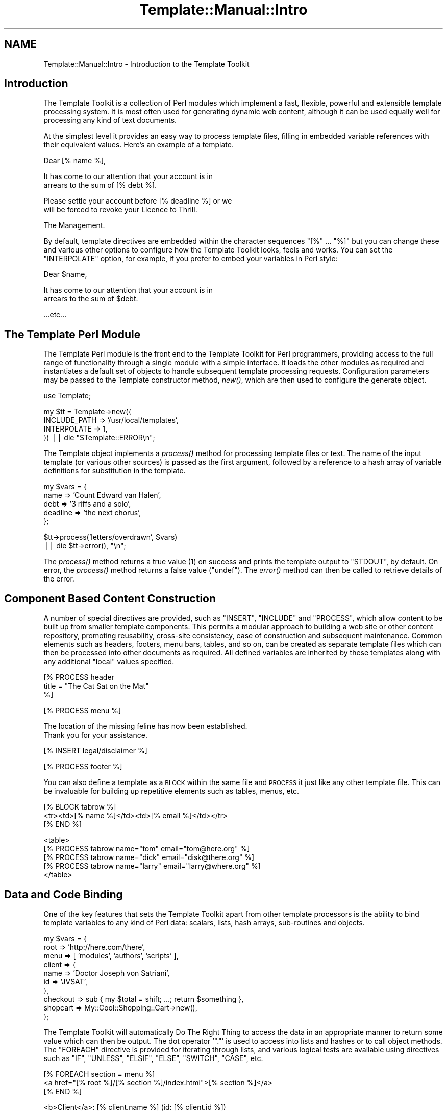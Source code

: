 .\" Automatically generated by Pod::Man v1.37, Pod::Parser v1.32
.\"
.\" Standard preamble:
.\" ========================================================================
.de Sh \" Subsection heading
.br
.if t .Sp
.ne 5
.PP
\fB\\$1\fR
.PP
..
.de Sp \" Vertical space (when we can't use .PP)
.if t .sp .5v
.if n .sp
..
.de Vb \" Begin verbatim text
.ft CW
.nf
.ne \\$1
..
.de Ve \" End verbatim text
.ft R
.fi
..
.\" Set up some character translations and predefined strings.  \*(-- will
.\" give an unbreakable dash, \*(PI will give pi, \*(L" will give a left
.\" double quote, and \*(R" will give a right double quote.  | will give a
.\" real vertical bar.  \*(C+ will give a nicer C++.  Capital omega is used to
.\" do unbreakable dashes and therefore won't be available.  \*(C` and \*(C'
.\" expand to `' in nroff, nothing in troff, for use with C<>.
.tr \(*W-|\(bv\*(Tr
.ds C+ C\v'-.1v'\h'-1p'\s-2+\h'-1p'+\s0\v'.1v'\h'-1p'
.ie n \{\
.    ds -- \(*W-
.    ds PI pi
.    if (\n(.H=4u)&(1m=24u) .ds -- \(*W\h'-12u'\(*W\h'-12u'-\" diablo 10 pitch
.    if (\n(.H=4u)&(1m=20u) .ds -- \(*W\h'-12u'\(*W\h'-8u'-\"  diablo 12 pitch
.    ds L" ""
.    ds R" ""
.    ds C` ""
.    ds C' ""
'br\}
.el\{\
.    ds -- \|\(em\|
.    ds PI \(*p
.    ds L" ``
.    ds R" ''
'br\}
.\"
.\" If the F register is turned on, we'll generate index entries on stderr for
.\" titles (.TH), headers (.SH), subsections (.Sh), items (.Ip), and index
.\" entries marked with X<> in POD.  Of course, you'll have to process the
.\" output yourself in some meaningful fashion.
.if \nF \{\
.    de IX
.    tm Index:\\$1\t\\n%\t"\\$2"
..
.    nr % 0
.    rr F
.\}
.\"
.\" For nroff, turn off justification.  Always turn off hyphenation; it makes
.\" way too many mistakes in technical documents.
.hy 0
.if n .na
.\"
.\" Accent mark definitions (@(#)ms.acc 1.5 88/02/08 SMI; from UCB 4.2).
.\" Fear.  Run.  Save yourself.  No user-serviceable parts.
.    \" fudge factors for nroff and troff
.if n \{\
.    ds #H 0
.    ds #V .8m
.    ds #F .3m
.    ds #[ \f1
.    ds #] \fP
.\}
.if t \{\
.    ds #H ((1u-(\\\\n(.fu%2u))*.13m)
.    ds #V .6m
.    ds #F 0
.    ds #[ \&
.    ds #] \&
.\}
.    \" simple accents for nroff and troff
.if n \{\
.    ds ' \&
.    ds ` \&
.    ds ^ \&
.    ds , \&
.    ds ~ ~
.    ds /
.\}
.if t \{\
.    ds ' \\k:\h'-(\\n(.wu*8/10-\*(#H)'\'\h"|\\n:u"
.    ds ` \\k:\h'-(\\n(.wu*8/10-\*(#H)'\`\h'|\\n:u'
.    ds ^ \\k:\h'-(\\n(.wu*10/11-\*(#H)'^\h'|\\n:u'
.    ds , \\k:\h'-(\\n(.wu*8/10)',\h'|\\n:u'
.    ds ~ \\k:\h'-(\\n(.wu-\*(#H-.1m)'~\h'|\\n:u'
.    ds / \\k:\h'-(\\n(.wu*8/10-\*(#H)'\z\(sl\h'|\\n:u'
.\}
.    \" troff and (daisy-wheel) nroff accents
.ds : \\k:\h'-(\\n(.wu*8/10-\*(#H+.1m+\*(#F)'\v'-\*(#V'\z.\h'.2m+\*(#F'.\h'|\\n:u'\v'\*(#V'
.ds 8 \h'\*(#H'\(*b\h'-\*(#H'
.ds o \\k:\h'-(\\n(.wu+\w'\(de'u-\*(#H)/2u'\v'-.3n'\*(#[\z\(de\v'.3n'\h'|\\n:u'\*(#]
.ds d- \h'\*(#H'\(pd\h'-\w'~'u'\v'-.25m'\f2\(hy\fP\v'.25m'\h'-\*(#H'
.ds D- D\\k:\h'-\w'D'u'\v'-.11m'\z\(hy\v'.11m'\h'|\\n:u'
.ds th \*(#[\v'.3m'\s+1I\s-1\v'-.3m'\h'-(\w'I'u*2/3)'\s-1o\s+1\*(#]
.ds Th \*(#[\s+2I\s-2\h'-\w'I'u*3/5'\v'-.3m'o\v'.3m'\*(#]
.ds ae a\h'-(\w'a'u*4/10)'e
.ds Ae A\h'-(\w'A'u*4/10)'E
.    \" corrections for vroff
.if v .ds ~ \\k:\h'-(\\n(.wu*9/10-\*(#H)'\s-2\u~\d\s+2\h'|\\n:u'
.if v .ds ^ \\k:\h'-(\\n(.wu*10/11-\*(#H)'\v'-.4m'^\v'.4m'\h'|\\n:u'
.    \" for low resolution devices (crt and lpr)
.if \n(.H>23 .if \n(.V>19 \
\{\
.    ds : e
.    ds 8 ss
.    ds o a
.    ds d- d\h'-1'\(ga
.    ds D- D\h'-1'\(hy
.    ds th \o'bp'
.    ds Th \o'LP'
.    ds ae ae
.    ds Ae AE
.\}
.rm #[ #] #H #V #F C
.\" ========================================================================
.\"
.IX Title "Template::Manual::Intro 3"
.TH Template::Manual::Intro 3 "2011-07-25" "perl v5.8.8" "User Contributed Perl Documentation"
.SH "NAME"
Template::Manual::Intro \- Introduction to the Template Toolkit
.SH "Introduction"
.IX Header "Introduction"
The Template Toolkit is a collection of Perl modules which implement a
fast, flexible, powerful and extensible template processing system.
It is most often used for generating dynamic web content, although it can 
be used equally well for processing any kind of text documents.  
.PP
At the simplest level it provides an easy way to process template
files, filling in embedded variable references with their equivalent
values.  Here's an example of a template.
.PP
.Vb 1
\&    Dear [% name %],
.Ve
.PP
.Vb 2
\&    It has come to our attention that your account is in 
\&    arrears to the sum of [% debt %].
.Ve
.PP
.Vb 2
\&    Please settle your account before [% deadline %] or we 
\&    will be forced to revoke your Licence to Thrill.
.Ve
.PP
.Vb 1
\&    The Management.
.Ve
.PP
By default, template directives are embedded within the character
sequences \f(CW\*(C`[%\*(C'\fR ... \f(CW\*(C`%]\*(C'\fR but you can change these and various other
options to configure how the Template Toolkit looks, feels and works.
You can set the \f(CW\*(C`INTERPOLATE\*(C'\fR option, for example, if you prefer to
embed your variables in Perl style:
.PP
.Vb 1
\&    Dear $name,
.Ve
.PP
.Vb 2
\&    It has come to our attention that your account is in 
\&    arrears to the sum of $debt.
.Ve
.PP
.Vb 1
\&    ...etc...
.Ve
.SH "The Template Perl Module"
.IX Header "The Template Perl Module"
The Template Perl module is the front end to the Template Toolkit for Perl
programmers, providing access to the full range of functionality through a
single module with a simple interface. It loads the other modules as required
and instantiates a default set of objects to handle subsequent template
processing requests. Configuration parameters may be passed to the Template
constructor method, \fInew()\fR, which are then used to
configure the generate object.
.PP
.Vb 1
\&    use Template;
.Ve
.PP
.Vb 4
\&    my $tt = Template->new({
\&        INCLUDE_PATH => '/usr/local/templates',
\&        INTERPOLATE  => 1,
\&    }) || die "$Template::ERROR\en";
.Ve
.PP
The Template object implements a \fIprocess()\fR method for
processing template files or text. The name of the input template (or various
other sources) is passed as the first argument, followed by a reference to a
hash array of variable definitions for substitution in the template.
.PP
.Vb 5
\&    my $vars = {
\&        name     => 'Count Edward van Halen',
\&        debt     => '3 riffs and a solo',
\&        deadline => 'the next chorus',
\&    };
.Ve
.PP
.Vb 2
\&    $tt->process('letters/overdrawn', $vars)
\&        || die $tt->error(), "\en";
.Ve
.PP
The \fIprocess()\fR method returns a true value (\f(CW1\fR) on success
and prints the template output to \f(CW\*(C`STDOUT\*(C'\fR, by default. On error, the
\&\fIprocess()\fR method returns a false value (\f(CW\*(C`undef\*(C'\fR).
The \fIerror()\fR method can then be called to retrieve
details of the error.
.SH "Component Based Content Construction"
.IX Header "Component Based Content Construction"
A number of special directives are provided, such as \f(CW\*(C`INSERT\*(C'\fR, \f(CW\*(C`INCLUDE\*(C'\fR and
\&\f(CW\*(C`PROCESS\*(C'\fR, which allow content to be built up from smaller template
components. This permits a modular approach to building a web site or other
content repository, promoting reusability, cross-site consistency, ease of
construction and subsequent maintenance. Common elements such as headers,
footers, menu bars, tables, and so on, can be created as separate template
files which can then be processed into other documents as required. All
defined variables are inherited by these templates along with any additional
\&\*(L"local\*(R" values specified.
.PP
.Vb 3
\&    [% PROCESS header 
\&         title = "The Cat Sat on the Mat"
\&    %]
.Ve
.PP
.Vb 1
\&    [% PROCESS menu %]
.Ve
.PP
.Vb 2
\&    The location of the missing feline has now been established.
\&    Thank you for your assistance.
.Ve
.PP
.Vb 1
\&    [% INSERT legal/disclaimer %]
.Ve
.PP
.Vb 1
\&    [% PROCESS footer %]
.Ve
.PP
You can also define a template as a \s-1BLOCK\s0 within the same file and
\&\s-1PROCESS\s0 it just like any other template file.  This can be invaluable
for building up repetitive elements such as tables, menus, etc.
.PP
.Vb 3
\&    [% BLOCK tabrow %]
\&       <tr><td>[% name %]</td><td>[% email %]</td></tr>
\&    [% END %]
.Ve
.PP
.Vb 5
\&    <table>
\&    [% PROCESS tabrow name="tom"   email="tom@here.org"    %]
\&    [% PROCESS tabrow name="dick"  email="disk@there.org"  %]
\&    [% PROCESS tabrow name="larry" email="larry@where.org" %]
\&    </table>
.Ve
.SH "Data and Code Binding"
.IX Header "Data and Code Binding"
One of the key features that sets the Template Toolkit apart from
other template processors is the ability to bind template variables to
any kind of Perl data: scalars, lists, hash arrays, sub-routines and
objects.
.PP
.Vb 10
\&    my $vars = {
\&        root   => 'http://here.com/there',
\&        menu   => [ 'modules', 'authors', 'scripts' ],
\&        client => {
\&            name => 'Doctor Joseph von Satriani',
\&            id   => 'JVSAT',
\&        },
\&        checkout => sub { my $total = shift; ...; return $something },
\&        shopcart => My::Cool::Shopping::Cart->new(),
\&    };
.Ve
.PP
The Template Toolkit will automatically Do The Right Thing to access the data
in an appropriate manner to return some value which can then be output. The
dot operator '\f(CW\*(C`.\*(C'\fR' is used to access into lists and hashes or to call object
methods. The \f(CW\*(C`FOREACH\*(C'\fR directive is provided for iterating through lists, and
various logical tests are available using directives such as \f(CW\*(C`IF\*(C'\fR, \f(CW\*(C`UNLESS\*(C'\fR,
\&\f(CW\*(C`ELSIF\*(C'\fR, \f(CW\*(C`ELSE\*(C'\fR, \f(CW\*(C`SWITCH\*(C'\fR, \f(CW\*(C`CASE\*(C'\fR, etc.
.PP
.Vb 3
\&    [% FOREACH section = menu %]
\&       <a href="[% root %]/[% section %]/index.html">[% section %]</a>
\&    [% END %]
.Ve
.PP
.Vb 1
\&    <b>Client</a>: [% client.name %] (id: [% client.id %])
.Ve
.PP
.Vb 7
\&    [% IF shopcart.nitems %]
\&       Your shopping cart contains the following items:
\&       <ul>
\&       [% FOREACH item = shopcart.contents %]
\&         <li>[% item.name %] : [% item.qty %] @ [% item.price %]
\&       [% END %]
\&       </ul>
.Ve
.PP
.Vb 1
\&       [% checkout(shopcart.total) %]
.Ve
.PP
.Vb 3
\&    [% ELSE %]
\&       No items currently in shopping cart.
\&    [% END %]
.Ve
.SH "Advanced Features: Filters, Macros, Exceptions, Plugins"
.IX Header "Advanced Features: Filters, Macros, Exceptions, Plugins"
The Template Toolkit also provides a number of additional directives
for advanced processing and programmatical functionality.  It supports
output filters (\s-1FILTER\s0), allows custom macros to be defined (\s-1MACRO\s0),
has a fully-featured exception handling system (\s-1TRY\s0, \s-1THROW\s0, \s-1CATCH\s0,
\&\s-1FINAL\s0) and supports a plugin architecture (\s-1USE\s0) which allows special
plugin modules and even regular Perl modules to be loaded and used
with the minimum of fuss.  The Template Toolkit is \*(L"just\*(R" a template
processor but you can trivially extend it to incorporate the
functionality of any Perl module you can get your hands on.  Thus, it
is also a scalable and extensible template framework, ideally suited
for managing the presentation layer for application servers, content
management systems and other web applications.
.SH "Separating Presentation and Application Logic"
.IX Header "Separating Presentation and Application Logic"
Rather than embedding Perl code or some other scripting language
directly into template documents, it encourages you to keep functional
components (i.e. Perl code) separate from presentation components
(e.g. \s-1HTML\s0 templates).  The template variables provide the interface
between the two layers, allowing data to be generated in code and then
passed to a template component for displaying (pipeline model) or for
sub-routine or object references to be bound to variables which can
then be called from the template as and when required (callback
model).  
.PP
The directives that the Template Toolkit provide implement their own
mini programming language, but they're not really designed for
serious, general purpose programming.  Perl is a far more appropriate
language for that.  If you embed application logic (e.g. Perl or other
scripting language fragments) in \s-1HTML\s0 templates then you risk losing
the clear separation of concerns between functionality and
presentation.  It becomes harder to maintain the two elements in
isolation and more difficult, if not impossible, to reuse code or
presentation elements by themselves.  It is far better to write your
application code in separate Perl modules, libraries or scripts and
then use templates to control how the resulting data is presented as
output.  Thus you should think of the Template Toolkit language as a
set of layout directives for displaying data, not calculating it.
.PP
Having said that, the Template Toolkit doesn't force you into one
approach or the other.  It attempts to be pragmatic rather than
dogmatic in allowing you to do whatever best gets the job done.
Thus, if you enable the \s-1EVAL_PERL\s0 option then you can happily embed
real Perl code in your templates within \s-1PERL\s0 ... \s-1END\s0 directives.
.SH "Performance"
.IX Header "Performance"
The Template Toolkit uses a fast YACC-like parser which compiles
templates into Perl code for maximum runtime efficiency.  It also has
an advanced caching mechanism which manages in-memory and on-disk
(i.e. persistent) versions of compiled templates.  The modules that
comprise the toolkit are highly configurable and the architecture
around which they're built is designed to be extensible.  The Template
Toolkit provides a powerful framework around which content creation
and delivery systems can be built while also providing a simple
interface through the Template front-end module for general use.
